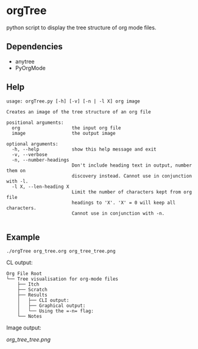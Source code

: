 * orgTree
python script to display the tree structure of org mode files.
** Dependencies
- anytree
- PyOrgMode
** Help
#+BEGIN_EXAMPLE
usage: orgTree.py [-h] [-v] [-n | -l X] org image

Creates an image of the tree structure of an org file

positional arguments:
  org                   the input org file
  image                 the output image

optional arguments:
  -h, --help            show this help message and exit
  -v, --verbose
  -n, --number-headings
                        Don't include heading text in output, number them on
                        discovery instead. Cannot use in conjunction with -l.
  -l X, --len-heading X
                        Limit the number of characters kept from org file
                        headings to 'X'. 'X' = 0 will keep all characters.
                        Cannot use in conjunction with -n.

#+END_EXAMPLE
** Example
=./orgTree org_tree.org org_tree_tree.png=

CL output:
#+BEGIN_EXAMPLE
Org File Root
└── Tree visualisation for org-mode files
    ├── Itch
    ├── Scratch
    ├── Results
    │   ├── CLI output:
    │   ├── Graphical output:
    │   └── Using the =-n= flag:
    └── Notes
#+END_EXAMPLE

Image output:

[[org_tree_tree.png]]

